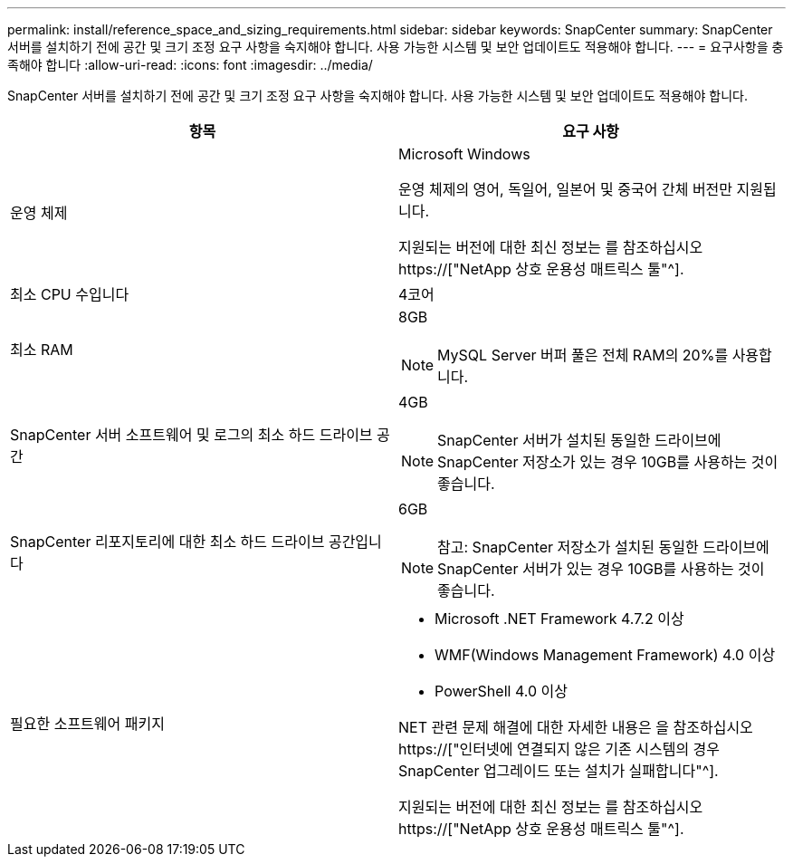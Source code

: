 ---
permalink: install/reference_space_and_sizing_requirements.html 
sidebar: sidebar 
keywords: SnapCenter 
summary: SnapCenter 서버를 설치하기 전에 공간 및 크기 조정 요구 사항을 숙지해야 합니다. 사용 가능한 시스템 및 보안 업데이트도 적용해야 합니다. 
---
= 요구사항을 충족해야 합니다
:allow-uri-read: 
:icons: font
:imagesdir: ../media/


[role="lead"]
SnapCenter 서버를 설치하기 전에 공간 및 크기 조정 요구 사항을 숙지해야 합니다. 사용 가능한 시스템 및 보안 업데이트도 적용해야 합니다.

|===
| 항목 | 요구 사항 


 a| 
운영 체제
 a| 
Microsoft Windows

운영 체제의 영어, 독일어, 일본어 및 중국어 간체 버전만 지원됩니다.

지원되는 버전에 대한 최신 정보는 를 참조하십시오 https://["NetApp 상호 운용성 매트릭스 툴"^].



 a| 
최소 CPU 수입니다
 a| 
4코어



 a| 
최소 RAM
 a| 
8GB


NOTE: MySQL Server 버퍼 풀은 전체 RAM의 20%를 사용합니다.



 a| 
SnapCenter 서버 소프트웨어 및 로그의 최소 하드 드라이브 공간
 a| 
4GB


NOTE: SnapCenter 서버가 설치된 동일한 드라이브에 SnapCenter 저장소가 있는 경우 10GB를 사용하는 것이 좋습니다.



 a| 
SnapCenter 리포지토리에 대한 최소 하드 드라이브 공간입니다
 a| 
6GB


NOTE: 참고: SnapCenter 저장소가 설치된 동일한 드라이브에 SnapCenter 서버가 있는 경우 10GB를 사용하는 것이 좋습니다.



 a| 
필요한 소프트웨어 패키지
 a| 
* Microsoft .NET Framework 4.7.2 이상
* WMF(Windows Management Framework) 4.0 이상
* PowerShell 4.0 이상


NET 관련 문제 해결에 대한 자세한 내용은 을 참조하십시오 https://["인터넷에 연결되지 않은 기존 시스템의 경우 SnapCenter 업그레이드 또는 설치가 실패합니다"^].

지원되는 버전에 대한 최신 정보는 를 참조하십시오 https://["NetApp 상호 운용성 매트릭스 툴"^].

|===